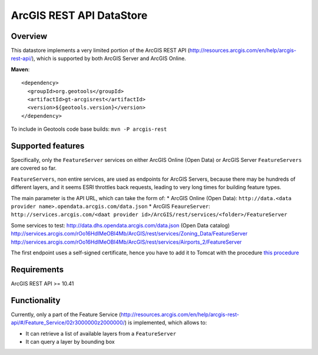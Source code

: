 ArcGIS REST API DataStore
=========================


Overview
--------

This datastore implements a very limited portion of the ArcGIS REST API 
(http://resources.arcgis.com/en/help/arcgis-rest-api/), which is supported by both ArcGIS Server 
and ArcGIS Online. 


**Maven**::
   
    <dependency>
      <groupId>org.geotools</groupId>
      <artifactId>gt-arcgisrest</artifactId>
      <version>${geotools.version}</version>
    </dependency>

To include in Geotools code base builds: ``mvn -P arcgis-rest``

Supported features
------------------

Specifically, only the ``FeatureServer`` services on either ArcGIS Online (Open Data) or 
ArcGIS Server ``FeatureServers`` are covered so far.

``FeatureServers``, non entire services, are used as endpoints for ArcGIS
Servers, because there may be hundreds of different layers, and it seems ESRI throttles back 
requests, leading to very long times for building feature types.


The main parameter is the API URL, which can take the form of:
* ArcGIS Online (Open Data): ``http://data.<data provider name>.opendata.arcgis.com/data.json``
* ArcGIS ``FeaureServer``: ``http://services.arcgis.com/<daat provider id>/ArcGIS/rest/services/<folder>/FeatureServer``

Some services to test:
http://data.dhs.opendata.arcgis.com/data.json (Open Data catalog)
http://services.arcgis.com/rOo16HdIMeOBI4Mb/ArcGIS/rest/services/Zoning_Data/FeatureServer
http://services.arcgis.com/rOo16HdIMeOBI4Mb/ArcGIS/rest/services/Airports_2/FeatureServer

The first endpoint uses a self-signed certificate, hence you have to add it to
Tomcat with the procedure `this procedure <https://blogs.oracle.com/gc/unable-to-find-valid-certification-path-to-requested-target/>`_


Requirements
------------

ArcGIS REST API >= 10.41


Functionality
-------------

Currently, only a part of the Feature Service (http://resources.arcgis.com/en/help/arcgis-rest-api/#/Feature_Service/02r3000000z2000000/)
is implemented, which allows to:

* It can retrieve a list of available layers from a ``FeatureServer``
* It can query a layer by bounding box

